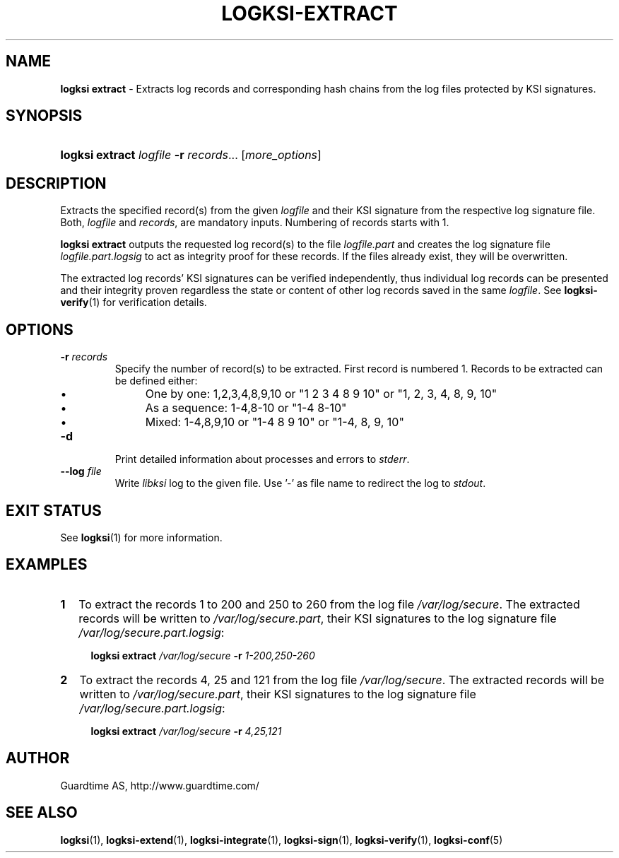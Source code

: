 .TH LOGKSI-EXTRACT 1
.\"
.SH NAME
\fBlogksi extract \fR- Extracts log records and corresponding hash chains from the log files protected by KSI signatures.
.\"
.SH SYNOPSIS
.HP 4
\fBlogksi extract \fIlogfile \fB-r \fIrecords\fR... [\fImore_options\fR]
.\"
.SH DESCRIPTION
Extracts the specified record(s) from the given \fIlogfile\fR and their KSI signature from the respective log signature file. Both, \fIlogfile\fR and \fIrecords\fR, are mandatory inputs. Numbering of records starts with 1.
.LP
\fBlogksi extract\fR outputs the requested log record(s) to the file \fIlogfile.part\fR and creates the log signature file \fIlogfile.part.logsig\fR to act as integrity proof for these records. If the files already exist, they will be overwritten.
.LP
The extracted log records' KSI signatures can be verified independently, thus individual log records can be presented and their integrity proven regardless the state or content of other log records saved in the same \fIlogfile\fR. See \fBlogksi-verify\fR(1) for verification details.
.\"
.SH OPTIONS
.TP
\fB-r \fIrecords\fR
Specify the number of record(s) to be extracted. First record is numbered 1. Records to be extracted can be defined either:
.RS
.IP \(bu 4
One by one: 1,2,3,4,8,9,10 or "1 2 3 4 8 9 10" or "1, 2, 3, 4, 8, 9, 10"
.IP \(bu 4
As a sequence: 1-4,8-10 or "1-4 8-10"
.IP \(bu 4
Mixed: 1-4,8,9,10 or "1-4 8 9 10" or "1-4, 8, 9, 10"
.RE
.\"
.TP
\fB-d\fR
Print detailed information about processes and errors to \fIstderr\fR.
.\"
.TP
\fB--log \fIfile\fR
Write \fIlibksi\fR log to the given file. Use '-' as file name to redirect the log to \fIstdout\fR.
.br
.\"
.SH EXIT STATUS
See \fBlogksi\fR(1) for more information.
.\"
.SH EXAMPLES
.TP 2
\fB1
\fRTo extract the records 1 to 200 and 250 to 260 from the log file \fI/var/log/secure\fR. The extracted records will be written to \fI/var/log/secure.part\fR, their KSI signatures to the log signature file \fI/var/log/secure.part.logsig\fR:
.LP
.RS 4
\fBlogksi extract \fI/var/log/secure \fB-r \fI1-200,250-260
.RE
.\"
.TP 2
\fB2
\fRTo extract the records 4, 25 and 121 from the log file \fI/var/log/secure\fR.  The extracted records will be written to \fI/var/log/secure.part\fR, their KSI signatures to the log signature file \fI/var/log/secure.part.logsig\fR:
.LP
.RS 4
\fBlogksi extract \fI/var/log/secure \fB-r \fI4,25,121
.RE
.\"
.SH AUTHOR
Guardtime AS, http://www.guardtime.com/
.LP
.\"
.SH SEE ALSO
\fBlogksi\fR(1), \fBlogksi-extend\fR(1), \fBlogksi-integrate\fR(1), \fBlogksi-sign\fR(1), \fBlogksi-verify\fR(1), \fBlogksi-conf\fR(5)
